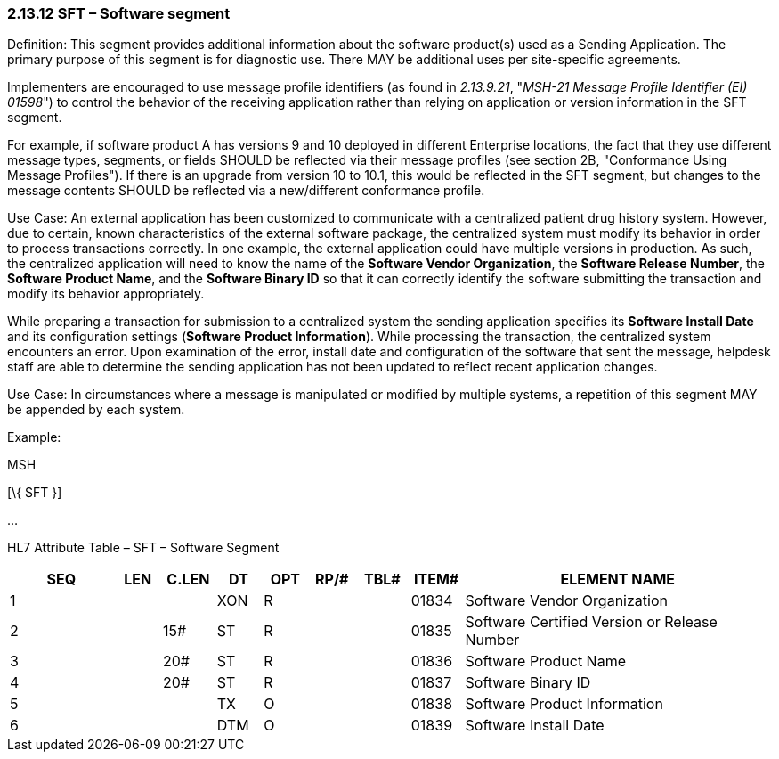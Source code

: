 === 2.13.12 SFT – Software segment

Definition: This segment provides additional information about the software product(s) used as a Sending Application. The primary purpose of this segment is for diagnostic use. There MAY be additional uses per site-specific agreements.

Implementers are encouraged to use message profile identifiers (as found in _2.13.9.21_, "_MSH-21 Message Profile Identifier (EI) 01598_") to control the behavior of the receiving application rather than relying on application or version information in the SFT segment.

For example, if software product A has versions 9 and 10 deployed in different Enterprise locations, the fact that they use different message types, segments, or fields SHOULD be reflected via their message profiles (see section 2B, "Conformance Using Message Profiles"). If there is an upgrade from version 10 to 10.1, this would be reflected in the SFT segment, but changes to the message contents SHOULD be reflected via a new/different conformance profile.

Use Case: An external application has been customized to communicate with a centralized patient drug history system. However, due to certain, known characteristics of the external software package, the centralized system must modify its behavior in order to process transactions correctly. In one example, the external application could have multiple versions in production. As such, the centralized application will need to know the name of the *Software Vendor Organization*, the *Software Release Number*, the *Software Product Name*, and the *Software Binary ID* so that it can correctly identify the software submitting the transaction and modify its behavior appropriately.

While preparing a transaction for submission to a centralized system the sending application specifies its *Software Install Date* and its configuration settings (*Software Product Information*). While processing the transaction, the centralized system encounters an error. Upon examination of the error, install date and configuration of the software that sent the message, helpdesk staff are able to determine the sending application has not been updated to reflect recent application changes.

Use Case: In circumstances where a message is manipulated or modified by multiple systems, a repetition of this segment MAY be appended by each system.

Example:

MSH

{empty}[\{ SFT }]

...

HL7 Attribute Table – SFT – Software Segment

[width="100%",cols="14%,6%,7%,6%,6%,6%,7%,7%,41%",options="header",]
|===
|SEQ |LEN |C.LEN |DT |OPT |RP/# |TBL# |ITEM# |ELEMENT NAME
|1 | | |XON |R | | |01834 |Software Vendor Organization
|2 | |15# |ST |R | | |01835 |Software Certified Version or Release Number
|3 | |20# |ST |R | | |01836 |Software Product Name
|4 | |20# |ST |R | | |01837 |Software Binary ID
|5 | | |TX |O | | |01838 |Software Product Information
|6 | | |DTM |O | | |01839 |Software Install Date
|===


